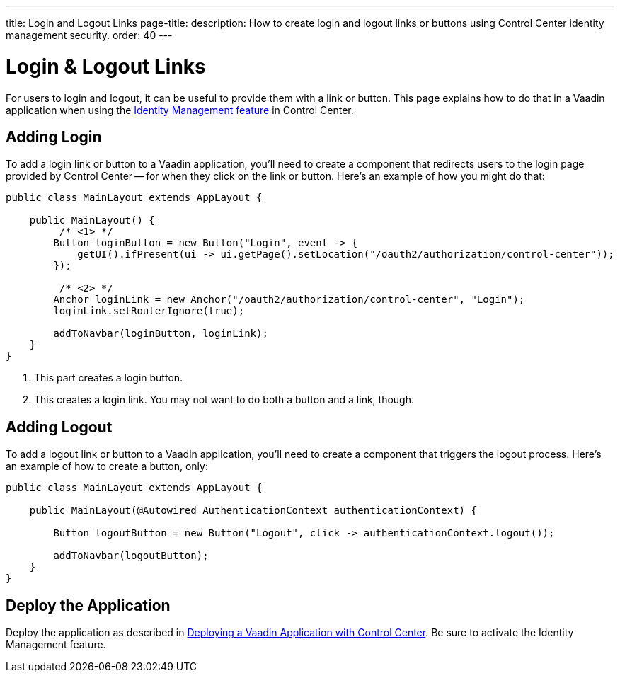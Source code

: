 ---
title: Login and Logout Links
page-title: 
description: How to create login and logout links or buttons using Control Center identity management security.
order: 40
---


= Login & Logout Links

For users to login and logout, it can be useful to provide them with a link or button. This page explains how to do that in a Vaadin application when using the <<../identity-management#,Identity Management feature>> in Control Center.


== Adding Login

To add a login link or button to a Vaadin application, you'll need to create a component that redirects users to the login page provided by Control Center -- for when they click on the link or button. Here's an example of how you might do that:

[source,java]
----
public class MainLayout extends AppLayout {

    public MainLayout() {
         /* <1> */
        Button loginButton = new Button("Login", event -> { 
            getUI().ifPresent(ui -> ui.getPage().setLocation("/oauth2/authorization/control-center"));
        });

         /* <2> */
        Anchor loginLink = new Anchor("/oauth2/authorization/control-center", "Login");
        loginLink.setRouterIgnore(true);

        addToNavbar(loginButton, loginLink);
    }
}
----

<1> This part creates a login button.
<2> This creates a login link. You may not want to do both a button and a link, though.


== Adding Logout

To add a logout link or button to a Vaadin application, you'll need to create a component that triggers the logout process. Here's an example of how to create a button, only:

[source,java]
----
public class MainLayout extends AppLayout {

    public MainLayout(@Autowired AuthenticationContext authenticationContext) {

        Button logoutButton = new Button("Logout", click -> authenticationContext.logout());

        addToNavbar(logoutButton);
    }
}
----


== Deploy the Application

Deploy the application as described in <<../application-deployment#,Deploying a Vaadin Application with Control Center>>. Be sure to activate the Identity Management feature.
